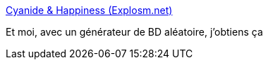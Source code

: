 :jbake-type: post
:jbake-status: published
:jbake-title: Cyanide & Happiness (Explosm.net)
:jbake-tags: art,hasard,illustration,web,_mois_juin,_année_2016
:jbake-date: 2016-06-29
:jbake-depth: ../
:jbake-uri: shaarli/1467218889000.adoc
:jbake-source: https://nicolas-delsaux.hd.free.fr/Shaarli?searchterm=http%3A%2F%2Fexplosm.net%2Frcg%2Figacxzgvz&searchtags=art+hasard+illustration+web+_mois_juin+_ann%C3%A9e_2016
:jbake-style: shaarli

http://explosm.net/rcg/igacxzgvz[Cyanide & Happiness (Explosm.net)]

Et moi, avec un générateur de BD aléatoire, j'obtiens ça
